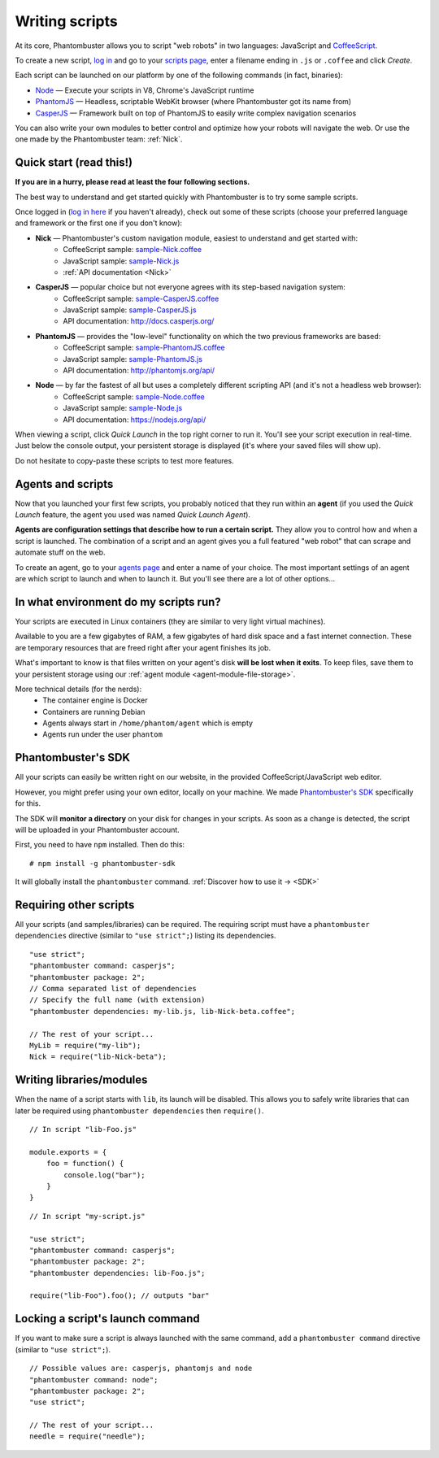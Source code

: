 Writing scripts
===============

At its core, Phantombuster allows you to script "web robots" in two languages: JavaScript and `CoffeeScript <http://coffeescript.org/>`_.

To create a new script, `log in <https://phantombuster.com/login>`_ and go to your `scripts page <https://phantombuster.com/scripts?createNew>`_, enter a filename ending in ``.js`` or ``.coffee`` and click `Create`.

Each script can be launched on our platform by one of the following commands (in fact, binaries):

- `Node <https://nodejs.org/>`_ — Execute your scripts in V8, Chrome's JavaScript runtime
- `PhantomJS <http://phantomjs.org/>`_ — Headless, scriptable WebKit browser (where Phantombuster got its name from)
- `CasperJS <http://casperjs.org/>`_ — Framework built on top of PhantomJS to easily write complex navigation scenarios

You can also write your own modules to better control and optimize how your robots will navigate the web. Or use the one made by the Phantombuster team: :ref:`Nick`.

**Quick start (read this!)**
----------------------------

**If you are in a hurry, please read at least the four following sections.**

The best way to understand and get started quickly with Phantombuster is to try some sample scripts.

Once logged in (`log in here <https://phantombuster.com/login>`_ if you haven't already), check out some of these scripts (choose your preferred language and framework or the first one if you don't know):

- **Nick** — Phantombuster's custom navigation module, easiest to understand and get started with:
    - CoffeeScript sample: `sample-Nick.coffee <https://phantombuster.com/script/308>`_
    - JavaScript sample: `sample-Nick.js <https://phantombuster.com/script/309>`_
    - :ref:`API documentation <Nick>`
- **CasperJS** — popular choice but not everyone agrees with its step-based navigation system:
    - CoffeeScript sample: `sample-CasperJS.coffee <https://phantombuster.com/script/310>`_
    - JavaScript sample: `sample-CasperJS.js <https://phantombuster.com/script/311>`_
    - API documentation: http://docs.casperjs.org/
- **PhantomJS** — provides the "low-level" functionality on which the two previous frameworks are based:
    - CoffeeScript sample: `sample-PhantomJS.coffee <https://phantombuster.com/script/312>`_
    - JavaScript sample: `sample-PhantomJS.js <https://phantombuster.com/script/314>`_
    - API documentation: http://phantomjs.org/api/
- **Node** — by far the fastest of all but uses a completely different scripting API (and it's not a headless web browser):
    - CoffeeScript sample: `sample-Node.coffee <https://phantombuster.com/script/315>`_
    - JavaScript sample: `sample-Node.js <https://phantombuster.com/script/316>`_
    - API documentation: https://nodejs.org/api/

When viewing a script, click *Quick Launch* in the top right corner to run it. You'll see your script execution in real-time. Just below the console output, your persistent storage is displayed (it's where your saved files will show up).

Do not hesitate to copy-paste these scripts to test more features.

**Agents and scripts**
----------------------

Now that you launched your first few scripts, you probably noticed that they run within an **agent** (if you used the *Quick Launch* feature, the agent you used was named *Quick Launch Agent*).

**Agents are configuration settings that describe how to run a certain script.** They allow you to control how and when a script is launched. The combination of a script and an agent gives you a full featured "web robot" that can scrape and automate stuff on the web.

To create an agent, go to your `agents page <https://phantombuster.com/agents?createNew>`_ and enter a name of your choice. The most important settings of an agent are which script to launch and when to launch it. But you'll see there are a lot of other options...

**In what environment do my scripts run?**
------------------------------------------

Your scripts are executed in Linux containers (they are similar to very light virtual machines).

Available to you are a few gigabytes of RAM, a few gigabytes of hard disk space and a fast internet connection. These are temporary resources that are freed right after your agent finishes its job.

What's important to know is that files written on your agent's disk **will be lost when it exits**. To keep files, save them to your persistent storage using our :ref:`agent module <agent-module-file-storage>`.

More technical details (for the nerds):
    - The container engine is Docker
    - Containers are running Debian
    - Agents always start in ``/home/phantom/agent`` which is empty
    - Agents run under the user ``phantom``

**Phantombuster's SDK**
-----------------------

All your scripts can easily be written right on our website, in the provided CoffeeScript/JavaScript web editor.

However, you might prefer using your own editor, locally on your machine. We made `Phantombuster's SDK <https://www.npmjs.com/package/phantombuster-sdk>`_ specifically for this.

The SDK will **monitor a directory** on your disk for changes in your scripts. As soon as a change is detected, the script will be uploaded in your Phantombuster account.

First, you need to have ``npm`` installed. Then do this:

::

    # npm install -g phantombuster-sdk

It will globally install the ``phantombuster`` command. :ref:`Discover how to use it → <SDK>`

Requiring other scripts
-----------------------

All your scripts (and samples/libraries) can be required. The requiring script must have a ``phantombuster dependencies`` directive (similar to ``"use strict";``) listing its dependencies.

::

    "use strict";
    "phantombuster command: casperjs";
    "phantombuster package: 2";
    // Comma separated list of dependencies
    // Specify the full name (with extension)
    "phantombuster dependencies: my-lib.js, lib-Nick-beta.coffee";

    // The rest of your script...
    MyLib = require("my-lib");
    Nick = require("lib-Nick-beta");

Writing libraries/modules
-------------------------

When the name of a script starts with ``lib``, its launch will be disabled. This allows you to safely write libraries that can later be required using ``phantombuster dependencies`` then ``require()``.

::

    // In script "lib-Foo.js"

    module.exports = {
        foo = function() {
            console.log("bar");
        }
    }

::

    // In script "my-script.js"

    "use strict";
    "phantombuster command: casperjs";
    "phantombuster package: 2";
    "phantombuster dependencies: lib-Foo.js";

    require("lib-Foo").foo(); // outputs "bar"

Locking a script's launch command
---------------------------------

If you want to make sure a script is always launched with the same command, add a ``phantombuster command`` directive (similar to ``"use strict";``).

::

    // Possible values are: casperjs, phantomjs and node
    "phantombuster command: node";
    "phantombuster package: 2";
    "use strict";

    // The rest of your script...
    needle = require("needle");

